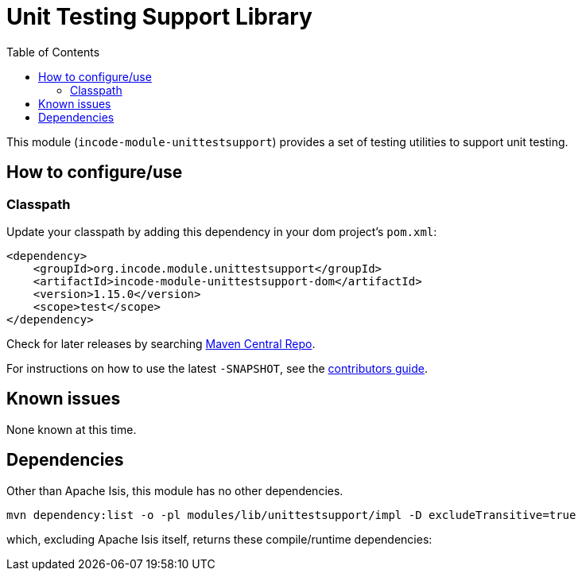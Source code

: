 [[lib-unittestsupport]]
= Unit Testing Support Library
:_basedir: ../../../
:_imagesdir: images/
:generate_pdf:
:toc:

This module (`incode-module-unittestsupport`) provides a set of testing utilities to support unit testing.



== How to configure/use


=== Classpath

Update your classpath by adding this dependency in your dom project's `pom.xml`:

[source,xml]
----
<dependency>
    <groupId>org.incode.module.unittestsupport</groupId>
    <artifactId>incode-module-unittestsupport-dom</artifactId>
    <version>1.15.0</version>
    <scope>test</scope>
</dependency>
----

Check for later releases by searching http://search.maven.org/#search|ga|1|incode-module-unittestsupport-dom[Maven Central Repo].

For instructions on how to use the latest `-SNAPSHOT`, see the xref:../../../pages/contributors-guide.adoc#[contributors guide].




== Known issues

None known at this time.





== Dependencies

Other than Apache Isis, this module has no other dependencies.


[source,bash]
----
mvn dependency:list -o -pl modules/lib/unittestsupport/impl -D excludeTransitive=true
----

which, excluding Apache Isis itself, returns these compile/runtime dependencies:

[source,bash]
----
----

